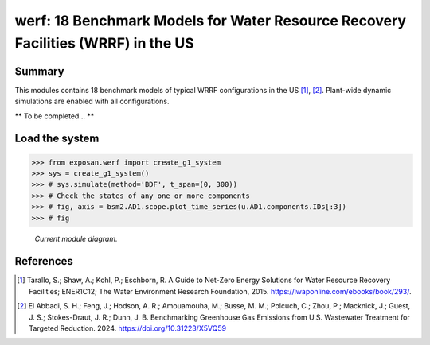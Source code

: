 =================================================================================
werf: 18 Benchmark Models for Water Resource Recovery Facilities (WRRF) in the US
=================================================================================

Summary
-------
This modules contains 18 benchmark models of typical WRRF configurations in the US [1]_, [2]_. Plant-wide dynamic simulations are enabled with all configurations.

** To be completed... **


Load the system
---------------
.. code-block:: python

	>>> from exposan.werf import create_g1_system
	>>> sys = create_g1_system()
	>>> # sys.simulate(method='BDF', t_span=(0, 300))
	>>> # Check the states of any one or more components
	>>> # fig, axis = bsm2.AD1.scope.plot_time_series(u.AD1.components.IDs[:3])
	>>> # fig


.. figure:: ./figures/G1.png

    *Current module diagram.*


References
----------
.. [1] Tarallo, S.; Shaw, A.; Kohl, P.; Eschborn, R. A Guide to Net-Zero Energy Solutions for Water Resource Recovery Facilities; ENER1C12; The Water Environment Research Foundation, 2015. `<https://iwaponline.com/ebooks/book/293/>`_.
.. [2] El Abbadi, S. H.; Feng, J.; Hodson, A. R.; Amouamouha, M.; Busse, M. M.; Polcuch, C.; Zhou, P.; Macknick, J.; Guest, J. S.; Stokes-Draut, J. R.; Dunn, J. B. Benchmarking Greenhouse Gas Emissions from U.S. Wastewater Treatment for Targeted Reduction. 2024. `<https://doi.org/10.31223/X5VQ59>`_
